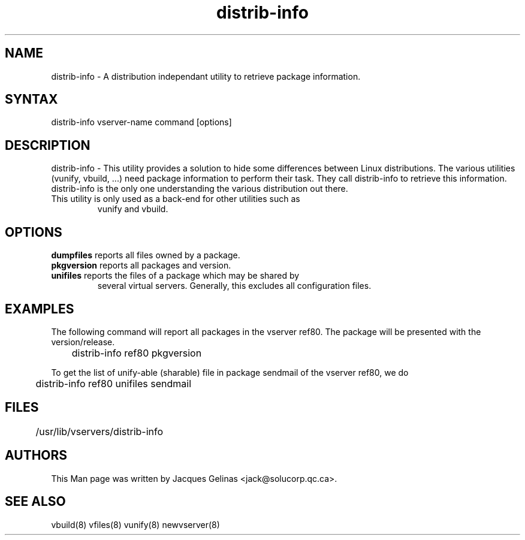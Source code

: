 .TH "distrib-info" "8" "0.1.0" "Jacques Gelinas <jack@solucorp.qc.ca>" "System Administration"
.SH "NAME"
.LP 
distrib-info \- A distribution independant utility to retrieve package information.
.SH "SYNTAX"
.LP 
distrib-info vserver-name command [options]

.SH "DESCRIPTION"
.LP 
distrib-info \- This utility provides a solution to hide some differences
between Linux distributions. The various utilities (vunify, vbuild, ...)
need package information to perform their task. They call distrib-info
to retrieve this information. distrib-info is the only one understanding
the various distribution out there.
.TP
This utility is only used as a back-end for other utilities such as
vunify and vbuild.
.SH "OPTIONS"
.LP 
.TP 
\fBdumpfiles\fR reports all files owned by a package.
.TP
\fBpkgversion\fR reports all packages and version.
.TP
\fBunifiles\fR reports the files of a package which may be shared by
several virtual servers. Generally, this excludes all configuration files.

.SH "EXAMPLES"
.LP 
The following command will report all packages in the vserver ref80.
The package will be presented with the version/release.

	distrib-info ref80 pkgversion

To get the list of unify-able (sharable) file in package sendmail
of the vserver ref80, we do

	distrib-info ref80 unifiles sendmail
.SH "FILES"
.LP
	/usr/lib/vservers/distrib-info
.SH "AUTHORS"
.LP 
This Man page was written by Jacques Gelinas <jack@solucorp.qc.ca>.
.SH "SEE ALSO"
.LP 
vbuild(8) vfiles(8) vunify(8)
newvserver(8)

